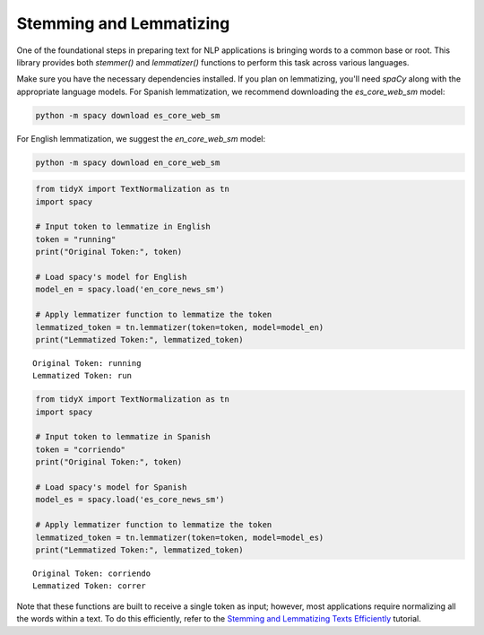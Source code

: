 Stemming and Lemmatizing
-------------------------

One of the foundational steps in preparing text for NLP applications is bringing words to a common base or root. This library provides both `stemmer()` and `lemmatizer()` functions to perform this task across various languages.

Make sure you have the necessary dependencies installed. If you plan on lemmatizing, you'll need `spaCy` along with the appropriate language models. For Spanish lemmatization, we recommend downloading the `es_core_web_sm` model:

.. code-block:: bash

   python -m spacy download es_core_web_sm   

For English lemmatization, we suggest the `en_core_web_sm` model:

.. code-block:: bash

   python -m spacy download en_core_web_sm 

   
.. code-block:: python

   from tidyX import TextNormalization as tn
   import spacy

   # Input token to lemmatize in English
   token = "running"  
   print("Original Token:", token)

   # Load spacy's model for English
   model_en = spacy.load('en_core_news_sm')

   # Apply lemmatizer function to lemmatize the token
   lemmatized_token = tn.lemmatizer(token=token, model=model_en)
   print("Lemmatized Token:", lemmatized_token)

.. parsed-literal::

   Original Token: running
   Lemmatized Token: run

.. code-block:: python

   from tidyX import TextNormalization as tn
   import spacy

   # Input token to lemmatize in Spanish
   token = "corriendo"  
   print("Original Token:", token)

   # Load spacy's model for Spanish
   model_es = spacy.load('es_core_news_sm')

   # Apply lemmatizer function to lemmatize the token
   lemmatized_token = tn.lemmatizer(token=token, model=model_es)
   print("Lemmatized Token:", lemmatized_token)

.. parsed-literal::

   Original Token: corriendo
   Lemmatized Token: correr

Note that these functions are built to receive a single token as input; however, most applications require normalizing all the words within a text. To do this efficiently, refer to the `Stemming and Lemmatizing Texts Efficiently <some_link>`_ tutorial.
